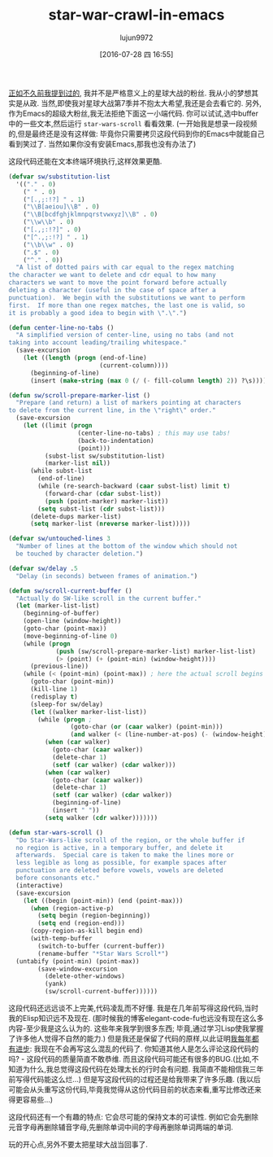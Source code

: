 #+TITLE: star-war-crawl-in-emacs
#+URL: http://mbork.pl/2015-12-18_Star_Wars_crawl_in_Emacs                                                  
#+AUTHOR: lujun9972
#+CATEGORY: emacs-document
#+DATE: [2016-07-28 四 16:55]
#+OPTIONS: ^:{}

[[http://mbork.pl/2013-09-19_That's_no_moon_(en)][正如不久前我提到过的]], 我并不是严格意义上的星球大战的粉丝. 我从小的梦想其实是从政. 当然,即使我对星球大战第7季并不抱太大希望,我还是会去看它的.
另外,作为Emacs的超级大粉丝,我无法拒绝下面这一小端代码. 你可以试试,选中buffer中的一些文本,然后运行 =star-wars-scroll= 看看效果.
(一开始我是想录一段视频的,但是最终还是没有这样做: 毕竟你只需要拷贝这段代码到你的Emacs中就能自己看到笑过了. 当然如果你没有安装Emacs,那我也没有办法了)

这段代码还能在文本终端环境执行,这样效果更酷.

#+BEGIN_SRC emacs-lisp
  (defvar sw/substitution-list
    '(("." . 0)
      (" " . 0)
      ("[.,;:!?] " . 1)
      ("\\B[aeiou]\\B" . 0)
      ("\\B[bcdfghjklmnpqrstvwxyz]\\B" . 0)
      ("\\w\\b" . 0)
      ("[.,;:!?]" . 0)
      ("[^.,;:!?] " . 1)
      ("\\b\\w" . 0)
      (".$" . 0)
      ("^." . 0))
    "A list of dotted pairs with car equal to the regex matching
  the character we want to delete and cdr equal to how many
  characters we want to move the point forward before actually
  deleting a character (useful in the case of space after a
  punctuation).  We begin with the substitutions we want to perform
  first.  If more than one regex matches, the last one is valid, so
  it is probably a good idea to begin with \".\".")

  (defun center-line-no-tabs ()
    "A simplified version of center-line, using no tabs (and not
  taking into account leading/trailing whitespace."
    (save-excursion
      (let ((length (progn (end-of-line)
                           (current-column))))
        (beginning-of-line)
        (insert (make-string (max 0 (/ (- fill-column length) 2)) ?\s)))))

  (defun sw/scroll-prepare-marker-list ()
    "Prepare (and return) a list of markers pointing at characters
  to delete from the current line, in the \"right\" order."
    (save-excursion
      (let ((limit (progn
                     (center-line-no-tabs) ; this may use tabs!
                     (back-to-indentation)
                     (point)))
            (subst-list sw/substitution-list)
            (marker-list nil))
        (while subst-list
          (end-of-line)
          (while (re-search-backward (caar subst-list) limit t)
            (forward-char (cdar subst-list))
            (push (point-marker) marker-list))
          (setq subst-list (cdr subst-list)))
        (delete-dups marker-list)
        (setq marker-list (nreverse marker-list)))))

  (defvar sw/untouched-lines 3
    "Number of lines at the bottom of the window which should not
    be touched by character deletion.")

  (defvar sw/delay .5
    "Delay (in seconds) between frames of animation.")

  (defun sw/scroll-current-buffer ()
    "Actually do SW-like scroll in the current buffer."
    (let (marker-list-list)
      (beginning-of-buffer)
      (open-line (window-height))
      (goto-char (point-max))
      (move-beginning-of-line 0)
      (while (progn
               (push (sw/scroll-prepare-marker-list) marker-list-list)
               (> (point) (+ (point-min) (window-height))))
        (previous-line))
      (while (< (point-min) (point-max)) ; here the actual scroll begins
        (goto-char (point-min))
        (kill-line 1)
        (redisplay t)
        (sleep-for sw/delay)
        (let ((walker marker-list-list))
          (while (progn ;
                   (goto-char (or (caar walker) (point-min)))
                   (and walker (< (line-number-at-pos) (- (window-height) sw/untouched-lines))))
            (when (car walker)
              (goto-char (caar walker))
              (delete-char 1)
              (setf (car walker) (cdar walker)))
            (when (car walker)
              (goto-char (caar walker))
              (delete-char 1)
              (setf (car walker) (cdar walker))
              (beginning-of-line)
              (insert " "))
            (setq walker (cdr walker)))))))

  (defun star-wars-scroll ()
    "Do Star-Wars-like scroll of the region, or the whole buffer if
    no region is active, in a temporary buffer, and delete it
    afterwards.  Special care is taken to make the lines more or
    less legible as long as possible, for example spaces after
    punctuation are deleted before vowels, vowels are deleted
    before consonants etc."
    (interactive)
    (save-excursion
      (let ((begin (point-min)) (end (point-max)))
        (when (region-active-p)
          (setq begin (region-beginning))
          (setq end (region-end)))
        (copy-region-as-kill begin end)
        (with-temp-buffer
          (switch-to-buffer (current-buffer))
          (rename-buffer "*Star Wars Scroll*")
    (untabify (point-min) (point-max))
          (save-window-excursion
            (delete-other-windows)
            (yank)
            (sw/scroll-current-buffer))))))
#+END_SRC

这段代码还远远谈不上完美,代码凌乱而不好懂. 我是在几年前写得这段代码,当时我的Elisp知识远不及现在. 
(那时候我的博客elegant-code-fu也远没有现在这么多内容-至少我是这么认为的. 这些年来我学到很多东西; 毕竟,通过学习Lisp使我掌握了许多他人觉得不自然的能力.)
但是我还是保留了代码的原样,以此证明[[http://blog.codinghorror.com/sucking-less-every-year/][我每年都有进步]]: 我现在不会再写这么混乱的代码了. 你知道其他人是怎么评论这段代码的吗? - 这段代码的质量简直不敢恭维. 
而且这段代码可能还有很多的BUG.(比如,不知道为什么,我总觉得这段代码在处理太长的行时会有问题. 我简直不能相信我三年前写得代码能这么烂...)
但是写这段代码的过程还是给我带来了许多乐趣. (我以后可能会从头重写这份代码,毕竟我觉得从这份代码目前的状态来看,重写比修改还来得更容易些…)

这段代码还有一个有趣的特点: 它会尽可能的保持文本的可读性. 例如它会先删除元音字母再删除辅音字母,先删除单词中间的字母再删除单词两端的单词.

玩的开心点,另外不要太把星球大战当回事了.
